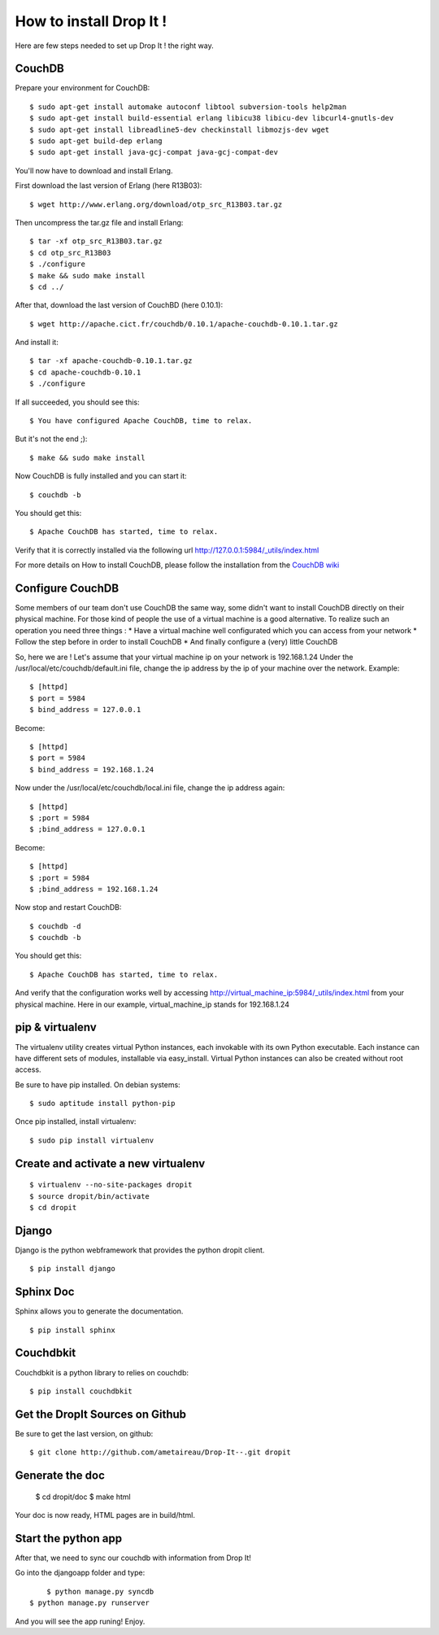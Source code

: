 How to install Drop It !
========================

Here are few steps needed to set up Drop It ! the right way.

CouchDB
--------

Prepare your environment for CouchDB::

    $ sudo apt-get install automake autoconf libtool subversion-tools help2man
    $ sudo apt-get install build-essential erlang libicu38 libicu-dev libcurl4-gnutls-dev
    $ sudo apt-get install libreadline5-dev checkinstall libmozjs-dev wget
    $ sudo apt-get build-dep erlang
    $ sudo apt-get install java-gcj-compat java-gcj-compat-dev

You'll now have to download and install Erlang.

First download the last version of Erlang (here R13B03)::

    $ wget http://www.erlang.org/download/otp_src_R13B03.tar.gz

Then uncompress the tar.gz file and install Erlang::

    $ tar -xf otp_src_R13B03.tar.gz
    $ cd otp_src_R13B03
    $ ./configure
    $ make && sudo make install
    $ cd ../

After that, download the last version of CouchBD (here 0.10.1)::

    $ wget http://apache.cict.fr/couchdb/0.10.1/apache-couchdb-0.10.1.tar.gz

And install it::

    $ tar -xf apache-couchdb-0.10.1.tar.gz
    $ cd apache-couchdb-0.10.1
    $ ./configure

If all succeeded, you should see this::

    $ You have configured Apache CouchDB, time to relax.

But it's not the end ;)::

    $ make && sudo make install

Now CouchDB is fully installed and you can start it::

    $ couchdb -b

You should get this::

    $ Apache CouchDB has started, time to relax.

Verify that it is correctly installed via the following url http://127.0.0.1:5984/_utils/index.html

For more details on How to install CouchDB, please follow the installation from the `CouchDB wiki`_ 

Configure CouchDB
-----------------

Some members of our team don't use CouchDB the same way, some didn't want to install CouchDB directly on their physical machine.
For those kind of people the use of a virtual machine is a good alternative.
To realize such an operation you need three things :
* Have a virtual machine well configurated which you can access from your network
* Follow the step before in order to install CouchDB
* And finally configure a (very) little CouchDB

So, here we are !
Let's assume that your virtual machine ip on your network is 192.168.1.24
Under the /usr/local/etc/couchdb/default.ini file, change the ip address by the ip of your machine over the network.
Example::

    $ [httpd]
    $ port = 5984
    $ bind_address = 127.0.0.1

Become::

    $ [httpd]
    $ port = 5984
    $ bind_address = 192.168.1.24

Now under the /usr/local/etc/couchdb/local.ini file, change the ip address again::

    $ [httpd]
    $ ;port = 5984
    $ ;bind_address = 127.0.0.1

Become::

    $ [httpd]
    $ ;port = 5984
    $ ;bind_address = 192.168.1.24

Now stop and restart CouchDB::

    $ couchdb -d
    $ couchdb -b

You should get this::

    $ Apache CouchDB has started, time to relax.

And verify that the configuration works well by accessing http://virtual_machine_ip:5984/_utils/index.html from your physical machine.
Here in our example, virtual_machine_ip stands for 192.168.1.24

pip & virtualenv
-----------------

The virtualenv utility creates virtual Python instances, each invokable
with its own Python executable.  Each instance can have different sets
of modules, installable via easy_install.  Virtual Python instances can
also be created without root access.

Be sure to have pip installed. On debian systems::

    $ sudo aptitude install python-pip

Once pip installed, install virtualenv::

    $ sudo pip install virtualenv

Create and activate a new virtualenv
-------------------------------------

::

    $ virtualenv --no-site-packages dropit
    $ source dropit/bin/activate
    $ cd dropit

Django
------

Django is the python webframework that provides the python dropit client.
::
    
    $ pip install django


Sphinx Doc
----------

Sphinx allows you to generate the documentation.
::

    $ pip install sphinx


Couchdbkit
----------

Couchdbkit is a python library to relies on couchdb::

    $ pip install couchdbkit

Get the DropIt Sources on Github
--------------------------------

Be sure to get the last version, on github::
	
	$ git clone http://github.com/ametaireau/Drop-It--.git dropit


Generate the doc
-----------------

    $ cd dropit/doc
    $ make html

Your doc is now ready, HTML pages are in build/html.


Start the python app
---------------------

After that, we need to sync our couchdb with information from Drop It!

Go into the djangoapp folder and type::
	
	$ python manage.py syncdb
    $ python manage.py runserver

And you will see the app runing! Enjoy.

.. _`CouchDB wiki`: http://wiki.apache.org/couchdb/Installation
.. _`django installation page`: http://docs.djangoproject.com/en/dev/intro/install/
